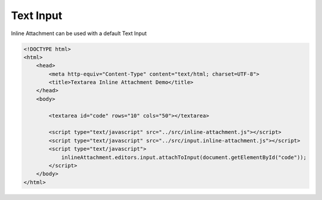 Text Input
=============

Inline Attachment can be used with a default Text Input

.. code-block:: html

    <!DOCTYPE html>
    <html>
        <head>
            <meta http-equiv="Content-Type" content="text/html; charset=UTF-8">
            <title>Textarea Inline Attachment Demo</title>
        </head>
        <body>

            <textarea id="code" rows="10" cols="50"></textarea>

            <script type="text/javascript" src="../src/inline-attachment.js"></script>
            <script type="text/javascript" src="../src/input.inline-attachment.js"></script>
            <script type="text/javascript">
                inlineAttachment.editors.input.attachToInput(document.getElementById("code"));
            </script>
        </body>
    </html>

